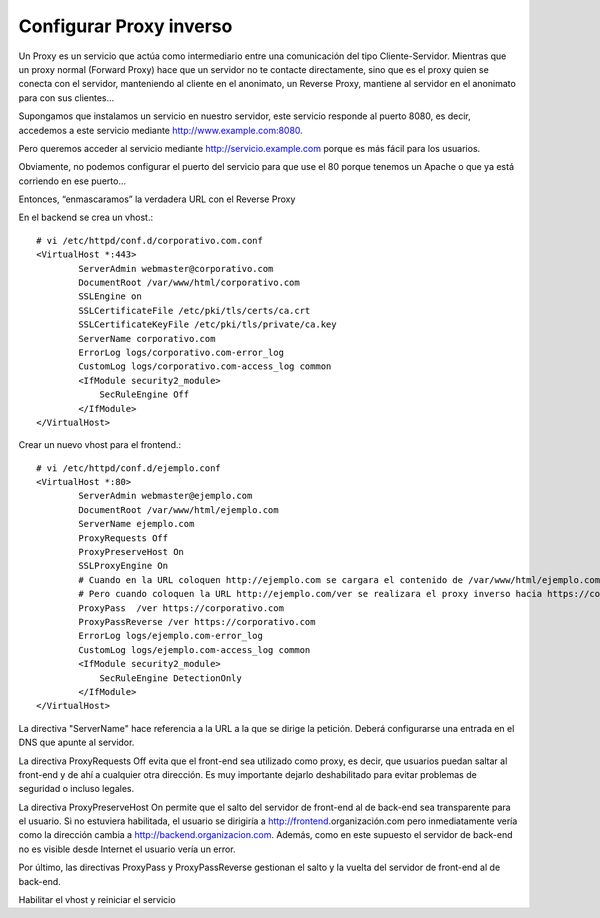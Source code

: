 Configurar Proxy inverso
=========================================

Un Proxy es un servicio que actúa como intermediario entre una comunicación del tipo Cliente-Servidor.
Mientras que un proxy normal (Forward Proxy) hace que un servidor no te contacte directamente, sino que es el proxy quien se conecta con el servidor, manteniendo al cliente en el anonimato, un Reverse Proxy, mantiene al servidor en el anonimato para con sus clientes…

Supongamos que instalamos un servicio en nuestro servidor, este servicio responde al puerto 8080, es decir, accedemos a este servicio mediante http://www.example.com:8080.

Pero queremos acceder al servicio mediante http://servicio.example.com porque es más fácil para los usuarios.

Obviamente, no podemos configurar el puerto del servicio para que use el 80 porque tenemos un Apache o que ya está corriendo en ese puerto…

Entonces, “enmascaramos” la verdadera URL con el Reverse Proxy

En el backend se crea un vhost.::

	# vi /etc/httpd/conf.d/corporativo.com.conf
	<VirtualHost *:443>
		ServerAdmin webmaster@corporativo.com
		DocumentRoot /var/www/html/corporativo.com
		SSLEngine on
		SSLCertificateFile /etc/pki/tls/certs/ca.crt
		SSLCertificateKeyFile /etc/pki/tls/private/ca.key
		ServerName corporativo.com
		ErrorLog logs/corporativo.com-error_log
		CustomLog logs/corporativo.com-access_log common
		<IfModule security2_module>
		    SecRuleEngine Off
		</IfModule>
	</VirtualHost>


Crear un nuevo vhost para el frontend.::

	# vi /etc/httpd/conf.d/ejemplo.conf
	<VirtualHost *:80>
		ServerAdmin webmaster@ejemplo.com
		DocumentRoot /var/www/html/ejemplo.com
		ServerName ejemplo.com
		ProxyRequests Off
		ProxyPreserveHost On
		SSLProxyEngine On
		# Cuando en la URL coloquen http://ejemplo.com se cargara el contenido de /var/www/html/ejemplo.com
		# Pero cuando coloquen la URL http://ejemplo.com/ver se realizara el proxy inverso hacia https://corporativo.com
		ProxyPass  /ver https://corporativo.com
		ProxyPassReverse /ver https://corporativo.com
		ErrorLog logs/ejemplo.com-error_log
		CustomLog logs/ejemplo.com-access_log common
		<IfModule security2_module>
		    SecRuleEngine DetectionOnly
		</IfModule>
	</VirtualHost>


La directiva "ServerName" hace referencia a la URL a la que se dirige la petición. Deberá configurarse una entrada en el DNS que apunte al servidor.

La directiva ProxyRequests Off evita que el front-end sea utilizado como proxy, es decir, que usuarios puedan saltar al front-end y de ahí a cualquier otra dirección. Es muy importante dejarlo deshabilitado para evitar problemas de seguridad o incluso legales.

La directiva ProxyPreserveHost On permite que el salto del servidor de front-end al de back-end sea transparente para el usuario. Si no estuviera habilitada, el usuario se dirigiría a http://frontend.organización.com pero inmediatamente vería como la dirección cambia a http://backend.organizacion.com. Además, como en este supuesto el servidor de back-end no es visible desde Internet el usuario vería un error.

Por último, las directivas ProxyPass y ProxyPassReverse gestionan el salto y la vuelta del servidor de front-end al de back-end.

Habilitar el vhost y reiniciar el servicio
